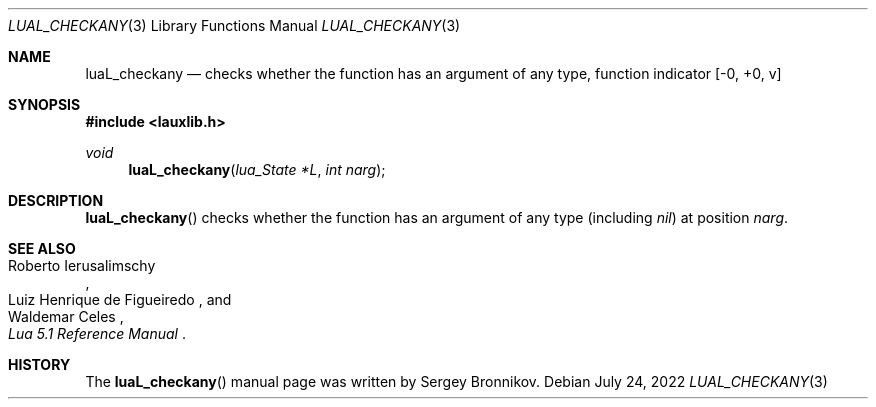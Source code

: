 .Dd $Mdocdate: July 24 2022 $
.Dt LUAL_CHECKANY 3
.Os
.Sh NAME
.Nm luaL_checkany
.Nd checks whether the function has an argument of any type, function indicator
.Bq -0, +0, v
.Sh SYNOPSIS
.In lauxlib.h
.Ft void
.Fn luaL_checkany "lua_State *L" "int narg"
.Sh DESCRIPTION
.Fn luaL_checkany
checks whether the function has an argument of any type
.Pq including Em nil
at
position
.Fa narg .
.Sh SEE ALSO
.Rs
.%A Roberto Ierusalimschy
.%A Luiz Henrique de Figueiredo
.%A Waldemar Celes
.%T Lua 5.1 Reference Manual
.Re
.Sh HISTORY
The
.Fn luaL_checkany
manual page was written by Sergey Bronnikov.
